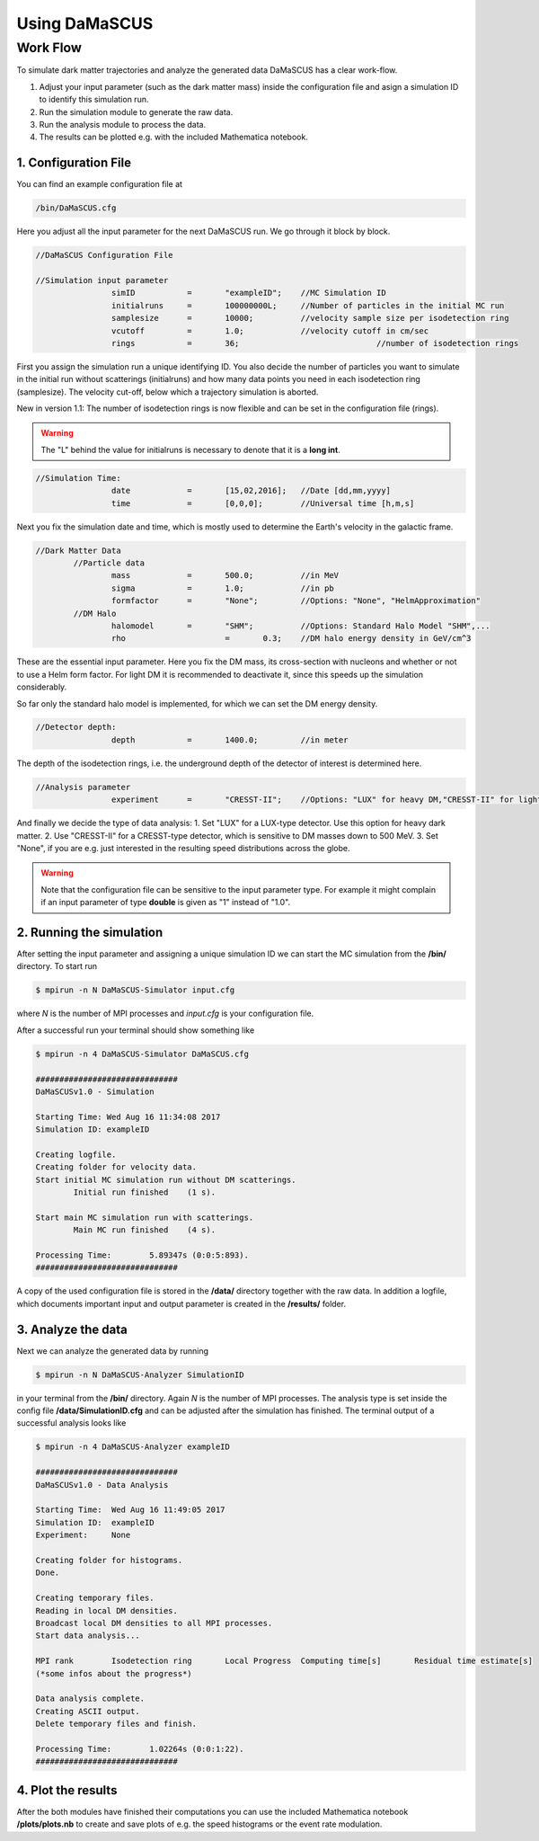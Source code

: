 ==============
Using DaMaSCUS
==============

---------
Work Flow
---------

To simulate dark matter trajectories and analyze the generated data DaMaSCUS has a clear work-flow.

1. Adjust your input parameter (such as the dark matter mass) inside the configuration file and asign a simulation ID to identify this simulation run.
2. Run the simulation module to generate the raw data.
3. Run the analysis module to process the data.
4. The results can be plotted e.g. with the included Mathematica notebook.

^^^^^^^^^^^^^^^^^^^^^
1. Configuration File
^^^^^^^^^^^^^^^^^^^^^

You can find an example configuration file at

.. code-block:: bash

	/bin/DaMaSCUS.cfg 

Here you adjust all the input parameter for the next DaMaSCUS run. We go through it block by block.

.. code-block:: guess

	//DaMaSCUS Configuration File

	//Simulation input parameter
			simID		=	"exampleID";	//MC Simulation ID
			initialruns	=	100000000L;	//Number of particles in the initial MC run
			samplesize	=	10000;		//velocity sample size per isodetection ring
			vcutoff		=	1.0;		//velocity cutoff in cm/sec
			rings		=	36;				//number of isodetection rings

First you assign the simulation run a unique identifying ID. You also decide the number of particles you want to simulate in the initial run without scatterings (initialruns) and how many data points you need in each isodetection ring (samplesize). The velocity cut-off, below which a trajectory simulation is aborted.

New in version 1.1: The number of isodetection rings is now flexible and can be set in the configuration file (rings).

.. warning::

	The "L" behind the value for initialruns is necessary to denote that it is a **long int**.

.. code-block:: guess

	//Simulation Time:
			date		=	[15,02,2016];	//Date [dd,mm,yyyy]
			time		=	[0,0,0];	//Universal time [h,m,s]

Next you fix the simulation date and time, which is mostly used to determine the Earth's velocity in the galactic frame.

.. code-block:: guess

	//Dark Matter Data
		//Particle data
			mass		=	500.0;		//in MeV
			sigma 		=	1.0;		//in pb 
			formfactor	=	"None";		//Options: "None", "HelmApproximation"
		//DM Halo 
			halomodel	=	"SHM";		//Options: Standard Halo Model "SHM",...
			rho			=	0.3;	//DM halo energy density in GeV/cm^3

These are the essential input parameter. Here you fix the DM mass, its cross-section with nucleons and whether or not to use a Helm form factor. For light DM it is recommended to deactivate it, since this speeds up the simulation considerably. 

So far only the standard halo model is implemented, for which we can set the DM energy density. 

.. code-block:: guess

	//Detector depth:
			depth		=	1400.0;		//in meter

The depth of the isodetection rings, i.e. the underground depth of the detector of interest is determined here.

.. code-block:: guess

	//Analysis parameter
			experiment	=	"CRESST-II";	//Options: "LUX" for heavy DM,"CRESST-II" for light DM and "None"

And finally we decide the type of data analysis:
1.	Set "LUX" for a LUX-type detector. Use this option for heavy dark matter.
2. 	Use "CRESST-II" for a CRESST-type detector, which is sensitive to DM masses down to 500 MeV.
3. Set "None", if you are e.g. just interested in the resulting speed distributions across the globe.

.. warning::

   Note that the configuration file can be sensitive to the input parameter type. For example it might complain if an input parameter of type **double** is given as "1" instead of "1.0".

^^^^^^^^^^^^^^^^^^^^^^^^^
2. Running the simulation
^^^^^^^^^^^^^^^^^^^^^^^^^

After setting the input parameter and assigning a unique simulation ID we can start the MC simulation from the **/bin/** directory. To start run

.. code-block:: bash

	$ mpirun -n N DaMaSCUS-Simulator input.cfg

where *N* is the number of MPI processes and *input.cfg* is your configuration file.

After a successful run your terminal should show something like

.. code-block:: guess

	$ mpirun -n 4 DaMaSCUS-Simulator DaMaSCUS.cfg

	##############################
	DaMaSCUSv1.0 - Simulation

	Starting Time: Wed Aug 16 11:34:08 2017
	Simulation ID: exampleID

	Creating logfile.
	Creating folder for velocity data.
	Start initial MC simulation run without DM scatterings.
		Initial run finished	(1 s).

	Start main MC simulation run with scatterings.
		Main MC run finished	(4 s).

	Processing Time:	5.89347s (0:0:5:893).
	##############################

A copy of the used configuration file is stored in the **/data/** directory together with the raw data. In addition a logfile, which documents important input and output parameter is created in the **/results/** folder.

^^^^^^^^^^^^^^^^^^^
3. Analyze the data
^^^^^^^^^^^^^^^^^^^

Next we can analyze the generated data by running

.. code-block:: bash

	$ mpirun -n N DaMaSCUS-Analyzer SimulationID

in your terminal from the **/bin/** directory. Again *N* is the number of MPI processes. The analysis type is set inside the config file **/data/SimulationID.cfg** and can be adjusted after the simulation has finished. The terminal output of a successful analysis looks like

.. code-block:: guess

	$ mpirun -n 4 DaMaSCUS-Analyzer exampleID

	##############################
	DaMaSCUSv1.0 - Data Analysis

	Starting Time:	Wed Aug 16 11:49:05 2017
	Simulation ID:	exampleID
	Experiment:	None

	Creating folder for histograms.
	Done.

	Creating temporary files.
	Reading in local DM densities.
	Broadcast local DM densities to all MPI processes.
	Start data analysis...

	MPI rank	Isodetection ring	Local Progress	Computing time[s]	Residual time estimate[s]
	(*some infos about the progress*)

	Data analysis complete.
	Creating ASCII output.
	Delete temporary files and finish.

	Processing Time:	1.02264s (0:0:1:22).
	##############################


^^^^^^^^^^^^^^^^^^^
4. Plot the results
^^^^^^^^^^^^^^^^^^^

After the both modules have finished their computations you can use the included Mathematica notebook **/plots/plots.nb** to create and save plots of e.g. the speed histograms or the event rate modulation.
